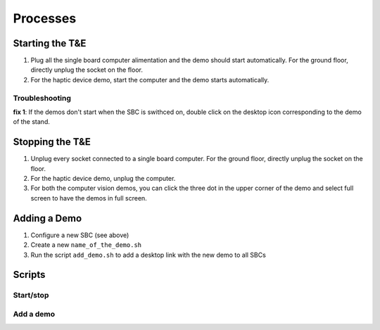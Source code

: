 Processes
=========

.. _starting:

Starting the T&E
-----------------

1. Plug all the single board computer alimentation and the demo should start automatically. For the ground floor, directly unplug the socket on the floor.
2. For the haptic device demo, start the computer and the demo starts automatically.
   
Troubleshooting
^^^^^^^^^^^^^^^

**fix 1**: If the demos don't start when the SBC is swithced on, double click on the desktop icon corresponding to the demo of the stand.

.. _stopping:

Stopping the T&E
-----------------

1. Unplug every socket connected to a single board computer. For the ground floor, directly unplug the socket on the floor.
2. For the haptic device demo, unplug the computer.
3. For both the computer vision demos, you can click the three dot in the upper corner of the demo and select full screen to have the demos in full screen.

Adding a Demo
-------------

1. Configure a new SBC (see above)
2. Create a new ``name_of_the_demo.sh``
3. Run the script ``add_demo.sh`` to add a desktop link with the new demo to all SBCs



.. _scripts:

Scripts
-------


Start/stop
^^^^^^^^^^



Add a demo
^^^^^^^^^^
